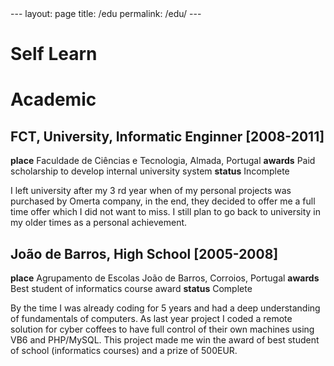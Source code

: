 #+BEGIN_EXPORT html
---
layout: page
title: /edu
permalink: /edu/
---
#+END_EXPORT

* Self Learn

* Academic
** FCT, University, Informatic Enginner [2008-2011]
**place** Faculdade de Ciências e Tecnologia, Almada, Portugal
**awards** Paid scholarship to develop internal university system
**status** Incomplete
#+BEGIN_explanation
I left university after my 3 rd year when of my personal projects was purchased by Omerta company, in the end, they decided to offer me a full time offer which I did not want to miss.
I still plan to go back to university in my older times as a personal achievement.
#+END_explanation

** João de Barros, High School [2005-2008]
**place** Agrupamento de Escolas João de Barros, Corroios, Portugal
**awards** Best student of informatics course award
**status** Complete
#+BEGIN_explanation
By the time I was already coding for 5 years and had a deep understanding of fundamentals of computers. As last year project I coded a remote solution for cyber coffees to have full control of their own machines using VB6 and PHP/MySQL. This project made me win the award of best student of school (informatics courses) and a prize of 500EUR.
#+END_explanation
